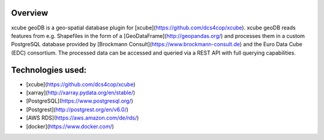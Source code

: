 ========
Overview
========

xcube geoDB is a geo-spatial database plugin for [xcube](https://github.com/dcs4cop/xcube).
xcube geoDB reads features from e.g. Shapefiles in the form of a [GeoDataFrame](http://geopandas.org/) and processes
them in a custom PostgreSQL database provided by [Brockmann Consult](https://www.brockmann-consult.de) and the Euro
Data Cube (EDC) consortium.
The processed data can be accessed and queried via a REST API with full querying capabilities.

================
Technologies used:
================

- [xcube](https://github.com/dcs4cop/xcube)
- [xarray](http://xarray.pydata.org/en/stable/)
- [PostgreSQL](https://www.postgresql.org/)
- [Postgrest](http://postgrest.org/en/v6.0/)
- [AWS RDS](https://aws.amazon.com/de/rds/)
- [docker](https://www.docker.com/)